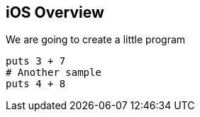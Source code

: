 == iOS Overview

We are going to create a little program

[source,ruby]
----
puts 3 + 7
# Another sample
puts 4 + 8
----
